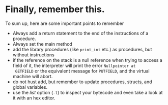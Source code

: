 * Finally, remember this.
<<sec:rememberthis>>

To sum up, here are some important points to remember

- Always add a return statement to the end of the instructions of a
  procedure.
- Always set the main method
- add the library procedures (like ~print_int~ etc.) as procedures, but
  without instructions
- if the reference on the stack is a null reference when trying to access a
  field of it, the interpreter will print the error =Nullpointer at
  GETFIELD= or the equivalent message for ~PUTFIELD~, and the virtual
  machine will abort.
- do not hust add, but remember to update procedures, structs, and global
  variables.
- use the /list/ option (~-l~) to inspect your bytecode and even take a
  look at it with an hex editor.
